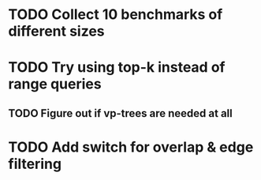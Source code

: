 * TODO Collect 10 benchmarks of different sizes
* TODO Try using top-k instead of range queries
** TODO Figure out if vp-trees are needed at all
* TODO Add switch for overlap & edge filtering
* 
